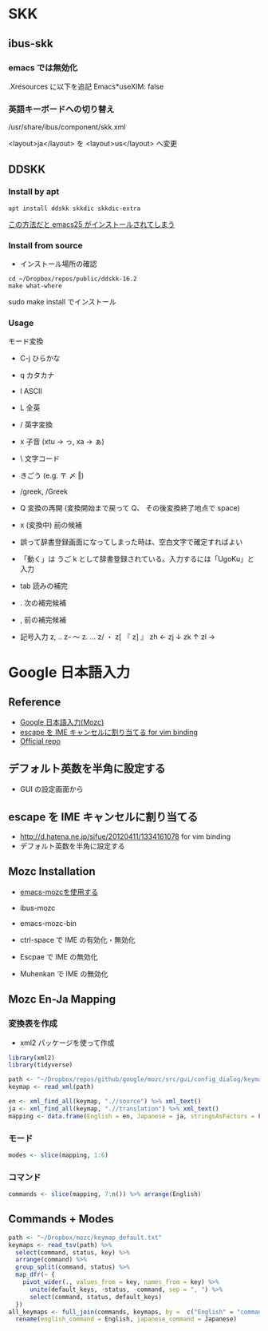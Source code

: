 #+STARTUP: folded indent
#+PROPERTY: header-args:R :results output :exports both :session *R:jp-input*

* SKK
** ibus-skk
*** emacs では無効化

.Xresources に以下を追記
Emacs*useXIM: false

*** 英語キーボードへの切り替え

/usr/share/ibus/component/skk.xml

<layout>ja</layout>
を
<layout>us</layout>
へ変更

** DDSKK
*** Install by apt

#+begin_src shell
apt install ddskk skkdic skkdic-extra
#+end_src

_この方法だと emacs25 がインストールされてしまう_

*** Install from source

- インストール場所の確認
#+begin_src shell :results output
cd ~/Dropbox/repos/public/ddskk-16.2
make what-where
#+end_src

#+RESULTS:
#+begin_example
emacs -batch -q -no-site-file -l SKK-MK -f SKK-MK-what-where

Running in:
  GNU Emacs 26.3 (build 2, x86_64-pc-linux-gnu, GTK+ Version 3.22.30)
 of 2019-09-17

SKK modules:
  skk-viper, skk-jisx0213, skk-search-web, skk-emacs, ccc, cdb, context-skk, skk-abbrev, skk-act, skk-annotation, skk-auto, skk-autoloads, skk-azik, skk-cdb, skk-comp, skk-cursor, skk-cus, skk-dcomp, skk-develop, skk-gadget, skk-hint, skk-inline, skk-isearch, skk-jisx0201, skk-jisyo-edit-mode, skk-kakasi, skk-kcode, skk-leim, skk-look, skk-macs, skk-num, skk-server-completion, skk-server, skk-show-mode, skk-sticky, skk-study, skk-tankan, skk-tut, skk-vars, skk-version, skk, tar-util
  -> /usr/share/emacs/26.3/site-lisp/skk

SKK infos:
  skk.info
  -> /usr/share/info

SKK tutorials:
  SKK.tut, SKK.tut.E, NICOLA-SKK.tut, skk.xpm
  -> /usr/share/skk

#+end_example

sudo make install でインストール

*** Usage

モード変換
- C-j ひらかな
- q   カタカナ
- l   ASCII
- L   全英

- /   英字変換
- x   子音 (xtu -> っ, xa -> ぁ)
- \   文字コード
- きごう (e.g. 〒 〆 ‖)
- /greek, /Greek

- Q   変換の再開 (変換開始まで戻って Q、 その後変換終了地点で space)
- x   (変換中) 前の候補

- 誤って辞書登録画面になってしまった時は、空白文字で確定すればよい
- 「動く」は うご k として辞書登録されている。入力するには「UgoKu」と入力 

- tab 読みの補完
- .   次の補完候補
- ,   前の補完候補

- 記号入力
  z, ‥
  z- 〜
  z. …
  z/ ・
  z[ 『
  z] 』
  zh ←
  zj ↓
  zk ↑
  zl →

* Google 日本語入力
** Reference

- [[https://solist.work/blog/posts/mozc/][Google 日本語入力(Mozc)]]
- [[http://d.hatena.ne.jp/sifue/20120411/1334161078][escape を IME キャンセルに割り当てる for vim binding]]
- [[https://github.com/google/mozc][Official repo]]
  
** デフォルト英数を半角に設定する

- GUI の設定画面から

** escape を IME キャンセルに割り当てる

- http://d.hatena.ne.jp/sifue/20120411/1334161078 for vim binding
- デフォルト英数を半角に設定する

** Mozc Installation

- [[http://mickey-happygolucky.hatenablog.com/entry/2015/12/11/001402][emacs-mozcを使用する]]

- ibus-mozc
- emacs-mozc-bin

- ctrl-space で IME の有効化・無効化
- Escpae で IME の無効化
- Muhenkan で IME の無効化

** Mozc En-Ja Mapping
*** 変換表を作成

- xml2 パッケージを使って作成

#+begin_src R :results silent
library(xml2)
library(tidyverse)

path <- "~/Dropbox/repos/github/google/mozc/src/gui/config_dialog/keymap_ja.ts"
keymap <- read_xml(path)

en <- xml_find_all(keymap, ".//source") %>% xml_text()
ja <- xml_find_all(keymap, ".//translation") %>% xml_text()
mapping <- data.frame(English = en, Japanese = ja, stringsAsFactors = FALSE)
#+end_src

*** モード

#+begin_src R :results value :colnames yes
modes <- slice(mapping, 1:6)
#+end_src

#+RESULTS:
| English        | Japanese         |
|----------------+------------------|
| Conversion     | 変換中           |
| Composition    | 変換前入力中     |
| DirectInput    | 直接入力         |
| Precomposition | 入力文字なし     |
| Prediction     | サジェスト選択中 |
| Suggestion     | サジェスト表示中 |

*** コマンド

#+begin_src R :results value :colnames yes
commands <- slice(mapping, 7:n()) %>% arrange(English)
#+end_src

#+RESULTS:
| English                   | Japanese                  |
|---------------------------+---------------------------|
| Backspace                 | 左の文字を削除            |
| Cancel                    | キャンセル                |
| CancelAndIMEOff           | キャンセル後 IME を無効化 |
| Commit                    | 確定                      |
| CommitFirstSuggestion     | 最初の予測候補を確定      |
| CommitOnlyFirstSegment    | 最初の文節のみを確定      |
| Convert                   | 変換                      |
| ConvertNext               | 次候補を選択              |
| ConvertNextPage           | 次候補ページを選択        |
| ConvertPrev               | 前候補を選択              |
| ConvertPrevPage           | 前候補ページを選択        |
| ConvertToFullAlphanumeric | 全角英数に変換            |
| ConvertToFullKatakana     | 全角カタカナに変換        |
| ConvertToHalfAlphanumeric | 半角英数に変換            |
| ConvertToHalfKatakana     | 半角カタカナに変換        |
| ConvertToHalfWidth        | 半角に変換                |
| ConvertToHiragana         | ひらがなに変換            |
| ConvertWithoutHistory     | 学習を使わずに変換        |
| Delete                    | 右の文字を削除            |
| DeleteSelectedCandidate   | 選択候補を履歴から削除    |
| DisplayAsFullAlphanumeric | 全角英数に表示切替        |
| DisplayAsFullKatakana     | 全角カタカナに表示切替    |
| DisplayAsHalfAlphanumeric | 半角英数に表示切替        |
| DisplayAsHalfKatakana     | 半角カタカナに表示切替    |
| DisplayAsHalfWidth        | 半角に表示切替            |
| DisplayAsHiragana         | ひらがなに表示切替        |
| IMEOff                    | IME を無効化              |
| IMEOn                     | IME を有効化              |
| InputModeFullAlphanumeric | 全角英数に入力切替        |
| InputModeFullKatakana     | 全角カタカナに入力切替    |
| InputModeHalfAlphanumeric | 半角英数に入力切替        |
| InputModeHalfKatakana     | 半角カタカナに入力切替    |
| InputModeHiragana         | ひらがなに入力切替        |
| InputModeSwitchKanaType   | 次のかな文字種に入力切替  |
| InsertAlternateSpace      | 代替空白文字を入力        |
| InsertFullSpace           | 全角空白を入力            |
| InsertHalfSpace           | 半角空白を入力            |
| InsertSpace               | 空白を入力                |
| LaunchConfigDialog        | プロパティを起動          |
| LaunchDictionaryTool      | 辞書ツールを起動          |
| LaunchWordRegisterDialog  | 単語登録を起動            |
| MoveCursorLeft            | カーソルを左に移動        |
| MoveCursorRight           | カーソルを右に移動        |
| MoveCursorToBeginning     | カーソルを左端に移動      |
| MoveCursorToEnd           | カーソルを右端に移動      |
| PredictAndConvert         | 予測変換                  |
| Reconvert                 | 再変換                    |
| Revert                    | 最後の学習をキャンセル    |
| SegmentFocusFirst         | 文節を左端に移動          |
| SegmentFocusLast          | 文節を右端に移動          |
| SegmentFocusLeft          | 文節を左に移動            |
| SegmentFocusRight         | 文節を右に移動            |
| SegmentWidthExpand        | 文節を伸ばす              |
| SegmentWidthShrink        | 文節を縮める              |
| SwitchKanaType            | ひらがな・カタカナを切替  |
| ToggleAlphanumericMode    | 英数入力切り替え          |
| Undo                      | 確定取り消し              |

** Commands + Modes

#+begin_src R :results value :colnames yes
path <- "~/Dropbox/mozc/keymap_default.txt"
keymaps <- read_tsv(path) %>%
  select(command, status, key) %>%
  arrange(command) %>%
  group_split(command, status) %>%
  map_dfr(~ {
    pivot_wider(., values_from = key, names_from = key) %>%
      unite(default_keys, -status, -command, sep = ", ") %>%
      select(command, status, default_keys)
  })
all_keymaps <- full_join(commands, keymaps, by =  c("English" = "command")) %>%
  rename(english_command = English, japanese_command = Japanese)
#+end_src

#+RESULTS:
| english_command           | japanese_command          | status         | default_keys                                                                               |
|---------------------------+---------------------------+----------------+--------------------------------------------------------------------------------------------|
| Backspace                 | 左の文字を削除            | Composition    | Backspace, Ctrl Backspace, Ctrl h, Shift Backspace                                         |
| Cancel                    | キャンセル                | Composition    | Ctrl z, ESC, Shift ESC                                                                     |
| Cancel                    | キャンセル                | Conversion     | Backspace, Ctrl Backspace, Ctrl g, Ctrl h, Ctrl z, Delete, ESC, Shift Backspace, Shift ESC |
| CancelAndIMEOff           | キャンセル後 IME を無効化 | nil            | nil                                                                                        |
| Commit                    | 確定                      | Composition    | Ctrl Enter, Ctrl m, Enter                                                                  |
| Commit                    | 確定                      | Conversion     | Ctrl Enter, Ctrl m, Enter                                                                  |
| CommitFirstSuggestion     | 最初の予測候補を確定      | Suggestion     | Shift Enter                                                                                |
| CommitOnlyFirstSegment    | 最初の文節のみを確定      | Conversion     | Ctrl Down, Ctrl n                                                                          |
| Convert                   | 変換                      | Composition    | Henkan, Shift Space, Space                                                                 |
| ConvertNext               | 次候補を選択              | Conversion     | Ctrl x, Down, Henkan, Space                                                                |
| ConvertNextPage           | 次候補ページを選択        | Conversion     | PageDown, Shift Down                                                                       |
| ConvertPrev               | 前候補を選択              | Conversion     | Ctrl e, Ctrl Up, Shift Henkan, Shift Space, Shift Tab, Up                                  |
| ConvertPrevPage           | 前候補ページを選択        | Conversion     | PageUp, Shift Up                                                                           |
| ConvertToFullAlphanumeric | 全角英数に変換            | Composition    | Ctrl p, F9, Shift Muhenkan                                                                 |
| ConvertToFullAlphanumeric | 全角英数に変換            | Conversion     | Ctrl p, F9, Shift Muhenkan                                                                 |
| ConvertToFullKatakana     | 全角カタカナに変換        | Composition    | Ctrl i, F7                                                                                 |
| ConvertToFullKatakana     | 全角カタカナに変換        | Conversion     | Ctrl i, F7                                                                                 |
| ConvertToHalfAlphanumeric | 半角英数に変換            | Composition    | Ctrl t, F10                                                                                |
| ConvertToHalfAlphanumeric | 半角英数に変換            | Conversion     | Ctrl t, F10                                                                                |
| ConvertToHalfKatakana     | 半角カタカナに変換        | nil            | nil                                                                                        |
| ConvertToHalfWidth        | 半角に変換                | Composition    | Ctrl o, F8                                                                                 |
| ConvertToHalfWidth        | 半角に変換                | Conversion     | Ctrl o, F8                                                                                 |
| ConvertToHiragana         | ひらがなに変換            | Composition    | Ctrl u, F6                                                                                 |
| ConvertToHiragana         | ひらがなに変換            | Conversion     | Ctrl u, F6                                                                                 |
| ConvertWithoutHistory     | 学習を使わずに変換        | Composition    | F2                                                                                         |
| Delete                    | 右の文字を削除            | Composition    | Ctrl g, Delete                                                                             |
| DeleteSelectedCandidate   | 選択候補を履歴から削除    | Prediction     | Ctrl Delete                                                                                |
| DisplayAsFullAlphanumeric | 全角英数に表示切替        | nil            | nil                                                                                        |
| DisplayAsFullKatakana     | 全角カタカナに表示切替    | nil            | nil                                                                                        |
| DisplayAsHalfAlphanumeric | 半角英数に表示切替        | nil            | nil                                                                                        |
| DisplayAsHalfKatakana     | 半角カタカナに表示切替    | nil            | nil                                                                                        |
| DisplayAsHalfWidth        | 半角に表示切替            | nil            | nil                                                                                        |
| DisplayAsHiragana         | ひらがなに表示切替        | nil            | nil                                                                                        |
| IMEOff                    | IME を無効化              | Composition    | Hankaku/Zenkaku, Kanji, OFF                                                                |
| IMEOff                    | IME を無効化              | Conversion     | Hankaku/Zenkaku, Kanji, OFF                                                                |
| IMEOff                    | IME を無効化              | Precomposition | Hankaku/Zenkaku, Kanji, OFF                                                                |
| IMEOn                     | IME を有効化              | Composition    | ON                                                                                         |
| IMEOn                     | IME を有効化              | Conversion     | ON                                                                                         |
| IMEOn                     | IME を有効化              | DirectInput    | Eisu, F13, Hankaku/Zenkaku, Hiragana, Katakana, Kanji, ON                                  |
| IMEOn                     | IME を有効化              | Precomposition | ON                                                                                         |
| InputModeFullAlphanumeric | 全角英数に入力切替        | nil            | nil                                                                                        |
| InputModeFullKatakana     | 全角カタカナに入力切替    | Composition    | Katakana                                                                                   |
| InputModeFullKatakana     | 全角カタカナに入力切替    | Conversion     | Katakana                                                                                   |
| InputModeFullKatakana     | 全角カタカナに入力切替    | Precomposition | Katakana                                                                                   |
| InputModeHalfAlphanumeric | 半角英数に入力切替        | nil            | nil                                                                                        |
| InputModeHalfKatakana     | 半角カタカナに入力切替    | nil            | nil                                                                                        |
| InputModeHiragana         | ひらがなに入力切替        | Composition    | Hiragana                                                                                   |
| InputModeHiragana         | ひらがなに入力切替        | Conversion     | Hiragana                                                                                   |
| InputModeHiragana         | ひらがなに入力切替        | Precomposition | Hiragana                                                                                   |
| InputModeSwitchKanaType   | 次のかな文字種に入力切替  | Precomposition | Muhenkan                                                                                   |
| InsertAlternateSpace      | 代替空白文字を入力        | Precomposition | Shift Space                                                                                |
| InsertFullSpace           | 全角空白を入力            | Composition    | Ctrl Shift Space                                                                           |
| InsertFullSpace           | 全角空白を入力            | Conversion     | Ctrl Shift Space                                                                           |
| InsertFullSpace           | 全角空白を入力            | Precomposition | Ctrl Shift Space                                                                           |
| InsertHalfSpace           | 半角空白を入力            | Composition    | Ctrl Space                                                                                 |
| InsertHalfSpace           | 半角空白を入力            | Conversion     | Ctrl Space                                                                                 |
| InsertSpace               | 空白を入力                | Precomposition | Space                                                                                      |
| LaunchConfigDialog        | プロパティを起動          | nil            | nil                                                                                        |
| LaunchDictionaryTool      | 辞書ツールを起動          | nil            | nil                                                                                        |
| LaunchWordRegisterDialog  | 単語登録を起動            | nil            | nil                                                                                        |
| MoveCursorLeft            | カーソルを左に移動        | Composition    | Ctrl k, Ctrl s, Left, Shift Left                                                           |
| MoveCursorRight           | カーソルを右に移動        | Composition    | Ctrl d, Ctrl l, Right, Shift Right                                                         |
| MoveCursorToBeginning     | カーソルを左端に移動      | Composition    | Ctrl a, Ctrl e, Ctrl Left, Ctrl Up, Home                                                   |
| MoveCursorToEnd           | カーソルを右端に移動      | Composition    | Ctrl Down, Ctrl f, Ctrl n, Ctrl Right, Ctrl x, Down, End                                   |
| PredictAndConvert         | 予測変換                  | Composition    | Tab                                                                                        |
| PredictAndConvert         | 予測変換                  | Conversion     | Tab                                                                                        |
| PredictAndConvert         | 予測変換                  | Suggestion     | Down                                                                                       |
| Reconvert                 | 再変換                    | DirectInput    | Henkan                                                                                     |
| Reconvert                 | 再変換                    | Precomposition | Henkan                                                                                     |
| Revert                    | 最後の学習をキャンセル    | Precomposition | Backspace                                                                                  |
| SegmentFocusFirst         | 文節を左端に移動          | Conversion     | Ctrl a, Ctrl Left, Home                                                                    |
| SegmentFocusLast          | 文節を右端に移動          | Conversion     | Ctrl f, Ctrl Right, End                                                                    |
| SegmentFocusLeft          | 文節を左に移動            | Conversion     | Ctrl s, Left                                                                               |
| SegmentFocusRight         | 文節を右に移動            | Conversion     | Ctrl d, Right                                                                              |
| SegmentWidthExpand        | 文節を伸ばす              | Conversion     | Ctrl l, Shift Right                                                                        |
| SegmentWidthShrink        | 文節を縮める              | Conversion     | Ctrl k, Shift Left                                                                         |
| SwitchKanaType            | ひらがな・カタカナを切替  | Composition    | Muhenkan                                                                                   |
| SwitchKanaType            | ひらがな・カタカナを切替  | Conversion     | Muhenkan                                                                                   |
| ToggleAlphanumericMode    | 英数入力切り替え          | Composition    | Eisu                                                                                       |
| ToggleAlphanumericMode    | 英数入力切り替え          | Conversion     | Eisu                                                                                       |
| ToggleAlphanumericMode    | 英数入力切り替え          | Precomposition | Eisu, Shift Muhenkan                                                                       |
| Undo                      | 確定取り消し              | Precomposition | Ctrl Backspace                                                                             |
| InsertCharacter           | nil                       | Composition    | ASCII                                                                                      |
| InsertCharacter           | nil                       | Precomposition | ASCII                                                                                      |

